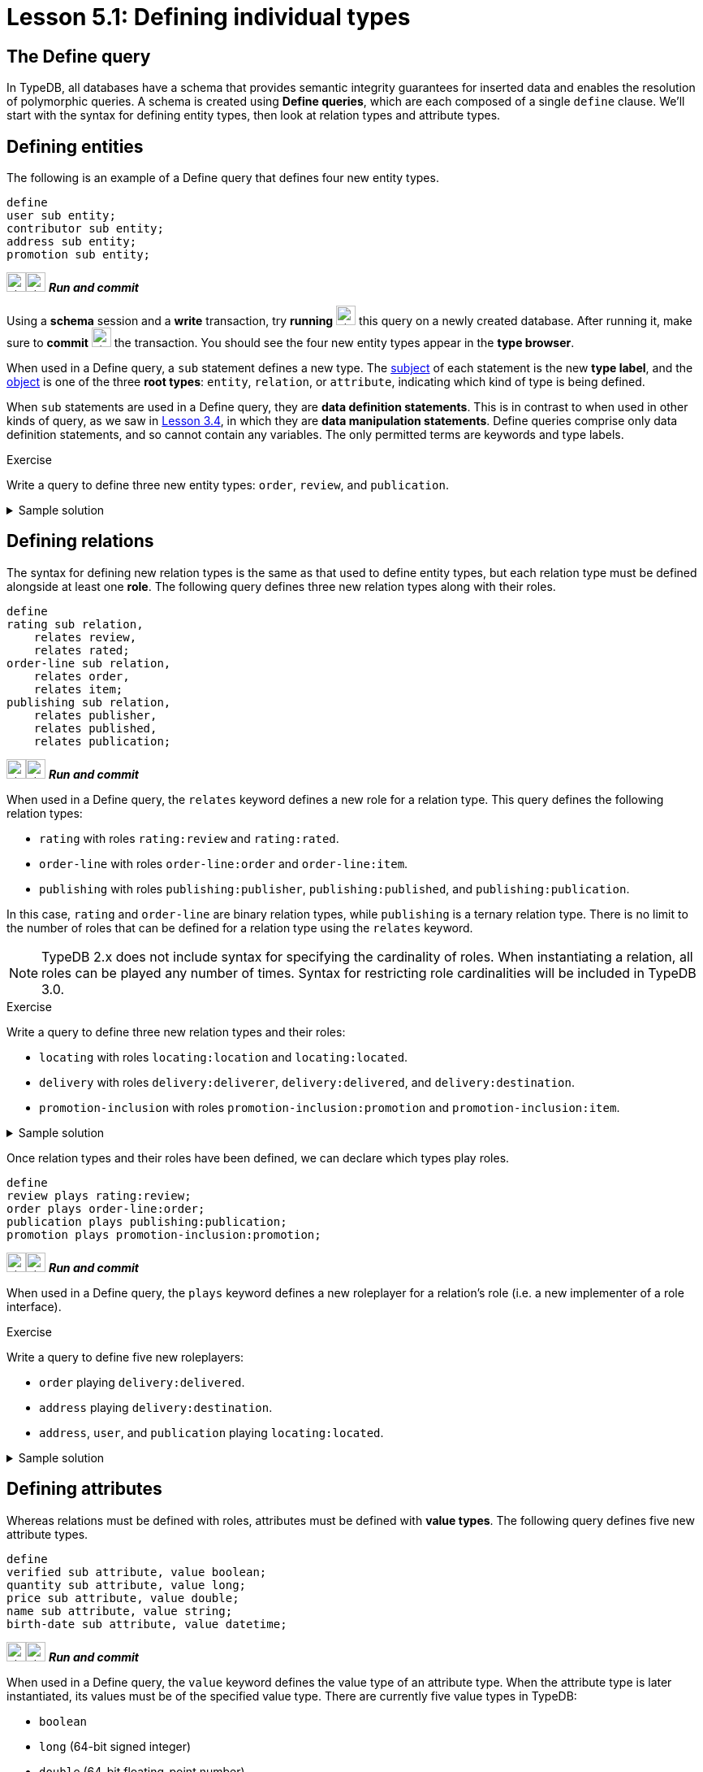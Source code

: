 = Lesson 5.1: Defining individual types

== The Define query

In TypeDB, all databases have a schema that provides semantic integrity guarantees for inserted data and enables the resolution of polymorphic queries. A schema is created using *Define queries*, which are each composed of a single `define` clause. We'll start with the syntax for defining entity types, then look at relation types and attribute types.

== Defining entities

The following is an example of a Define query that defines four new entity types.

[,typeql]
----
define
user sub entity;
contributor sub entity;
address sub entity;
promotion sub entity;
----
image:home::studio-icons/svg/studio_run.svg[width=24]image:home::studio-icons/svg/studio_check.svg[width=24] *_Run and commit_*

Using a *schema* session and a *write* transaction, try *running* image:home::studio-icons/svg/studio_run.svg[width=24] this query on a newly created database. After running it, make sure to *commit* image:home::studio-icons/svg/studio_check.svg[width=24] the transaction. You should see the four new entity types appear in the *type browser*.

When used in a Define query, a `sub` statement defines a new type. The https://en.wikipedia.org/wiki/Subject%E2%80%93verb%E2%80%93object_word_order[subject] of each statement is the new *type label*, and the https://en.wikipedia.org/wiki/Subject%E2%80%93verb%E2%80%93object_word_order[object] is one of the three *root types*: `entity`, `relation`, or `attribute`, indicating which kind of type is being defined.

When `sub` statements are used in a Define query, they are *data definition statements*. This is in contrast to when used in other kinds of query, as we saw in xref:3-reading-data/3.4-fetching-schema-types.adoc[Lesson 3.4], in which they are *data manipulation statements*. Define queries comprise only data definition statements, and so cannot contain any variables. The only permitted terms are keywords and type labels.

.Exercise
[caption=""]
====
Write a query to define three new entity types: `order`, `review`, and `publication`.

.Sample solution
[%collapsible]
=====
[,typeql]
----
define
order sub entity;
review sub entity;
publication sub entity;
----
image:home::studio-icons/svg/studio_run.svg[width=24]image:home::studio-icons/svg/studio_check.svg[width=24] *_Run and commit_*
=====
====

== Defining relations

The syntax for defining new relation types is the same as that used to define entity types, but each relation type must be defined alongside at least one *role*. The following query defines three new relation types along with their roles.

[,typeql]
----
define
rating sub relation,
    relates review,
    relates rated;
order-line sub relation,
    relates order,
    relates item;
publishing sub relation,
    relates publisher,
    relates published,
    relates publication;
----
image:home::studio-icons/svg/studio_run.svg[width=24]image:home::studio-icons/svg/studio_check.svg[width=24] *_Run and commit_*

When used in a Define query, the `relates` keyword defines a new role for a relation type. This query defines the following relation types:

* `rating` with roles `rating:review` and `rating:rated`.
* `order-line` with roles `order-line:order` and `order-line:item`.
* `publishing` with roles `publishing:publisher`, `publishing:published`, and `publishing:publication`.

In this case, `rating` and `order-line` are binary relation types, while `publishing` is a ternary relation type. There is no limit to the number of roles that can be defined for a relation type using the `relates` keyword.

[NOTE]
====
TypeDB 2.x does not include syntax for specifying the cardinality of roles. When instantiating a relation, all roles can be played any number of times. Syntax for restricting role cardinalities will be included in TypeDB 3.0.
====

.Exercise
[caption=""]
====
Write a query to define three new relation types and their roles:

* `locating` with roles `locating:location` and `locating:located`.
* `delivery` with roles `delivery:deliverer`, `delivery:delivered`, and `delivery:destination`.
* `promotion-inclusion` with roles `promotion-inclusion:promotion` and `promotion-inclusion:item`.

.Sample solution
[%collapsible]
=====
[,typeql]
----
define
locating sub relation,
    relates location,
    relates located;
delivery sub relation,
    relates deliverer,
    relates delivered,
    relates destination;
promotion-inclusion sub relation,
    relates promotion,
    relates item;
----
image:home::studio-icons/svg/studio_run.svg[width=24]image:home::studio-icons/svg/studio_check.svg[width=24] *_Run and commit_*
=====
====

Once relation types and their roles have been defined, we can declare which types play roles.

[,typeql]
----
define
review plays rating:review;
order plays order-line:order;
publication plays publishing:publication;
promotion plays promotion-inclusion:promotion;
----
image:home::studio-icons/svg/studio_run.svg[width=24]image:home::studio-icons/svg/studio_check.svg[width=24] *_Run and commit_*

When used in a Define query, the `plays` keyword defines a new roleplayer for a relation's role (i.e. a new implementer of a role interface).

.Exercise
[caption=""]
====
Write a query to define five new roleplayers:

* `order` playing `delivery:delivered`.
* `address` playing `delivery:destination`.
* `address`, `user`, and `publication` playing `locating:located`.

.Sample solution
[%collapsible]
=====
[,typeql]
----
define
order plays delivery:delivered;
address plays delivery:destination,
    plays locating:located;
user plays locating:located;
publication plays locating:located;
----
image:home::studio-icons/svg/studio_run.svg[width=24]image:home::studio-icons/svg/studio_check.svg[width=24] *_Run and commit_*
=====
====

== Defining attributes

Whereas relations must be defined with roles, attributes must be defined with *value types*. The following query defines five new attribute types.

[,typeql]
----
define
verified sub attribute, value boolean;
quantity sub attribute, value long;
price sub attribute, value double;
name sub attribute, value string;
birth-date sub attribute, value datetime;
----
image:home::studio-icons/svg/studio_run.svg[width=24]image:home::studio-icons/svg/studio_check.svg[width=24] *_Run and commit_*

When used in a Define query, the `value` keyword defines the value type of an attribute type. When the attribute type is later instantiated, its values must be of the specified value type. There are currently five value types in TypeDB:

* `boolean`
* `long` (64-bit signed integer)
* `double` (64-bit floating-point number)
* `string` (variable length UTF-8 encoded string up to 64 kB)
* `datetime` (millisecond-precision timestamp without timezone)

More value types will be added in future updates.

.Exercise
[caption=""]
====
Write a query to define seven new attribute types:

* Integer attribute types `year` and `score`.
* Float attribute type `discount`.
* String attribute types `code` and `street`.
* Datetime attribute types `start-timestamp` and `end-timestamp`

.Sample solution
[%collapsible]
=====
[,typeql]
----
define
year sub attribute, value long;
score sub attribute, value long;
discount sub attribute, value double;
code sub attribute, value string;
street sub attribute, value string;
start-timestamp sub attribute, value datetime;
end-timestamp sub attribute, value datetime;
----
image:home::studio-icons/svg/studio_run.svg[width=24]image:home::studio-icons/svg/studio_check.svg[width=24] *_Run and commit_*
=====
====

With attribute types defined, we can now declare which types own which attributes.

[,typeql]
----
define
user owns name,
    owns birth-date;
contributor owns name;
promotion owns name;
review owns verified;
order-line owns quantity,
    owns price;
----
image:home::studio-icons/svg/studio_run.svg[width=24]image:home::studio-icons/svg/studio_check.svg[width=24] *_Run and commit_*

When used in a Define query, the `owns` keyword defines a new attribute owner (i.e. a new implementer of an ownership interface). The syntax is the same for declaring entity types (like `user`) and relation types (like `order-line`) as owners.

.Exercise
[caption=""]
====
Write a query to define seven new ownerships:

* `address` owning `street`.
* `publication` owning `year`.
* `review` owning `score`.
* `promotion` owning `code`, `start-timestamp`, and `end-timestamp`.
* `promotion-inclusion` owning `discount`.

.Sample solution
[%collapsible]
=====
[,typeql]
----
define
address owns street;
publication owns year;
review owns owns score;
promotion owns code,
    owns start-timestamp,
    owns end-timestamp;
promotion-inclusion owns discount;
----
image:home::studio-icons/svg/studio_run.svg[width=24]image:home::studio-icons/svg/studio_check.svg[width=24] *_Run and commit_*
=====
====

.Exercise
[caption=""]
====
Write a query to define:

* A new entity type `login`, with ownership of a new boolean attribute type `success`.
* A new relation type `action-execution`, with the following properties:
** A role `action` played by `login` and the existing entity types `order` and `review`.
** A role `executor` played by existing entity type `user`.
** Ownership of a new datetime attribute type `timestamp`.

.Sample solution
[%collapsible]
=====
[,typeql]
----
define
login sub entity,
    owns success,
    plays action-execution:action;
action-execution sub relation,
    relates action,
    relates executor,
    owns timestamp;
order plays action-execution:action;
review plays action-execution:action;
user plays action-execution:executor;
success sub attribute, value boolean;
timestamp sub attribute, value datetime;
----
image:home::studio-icons/svg/studio_run.svg[width=24]image:home::studio-icons/svg/studio_check.svg[width=24] *_Run and commit_*
=====
====
